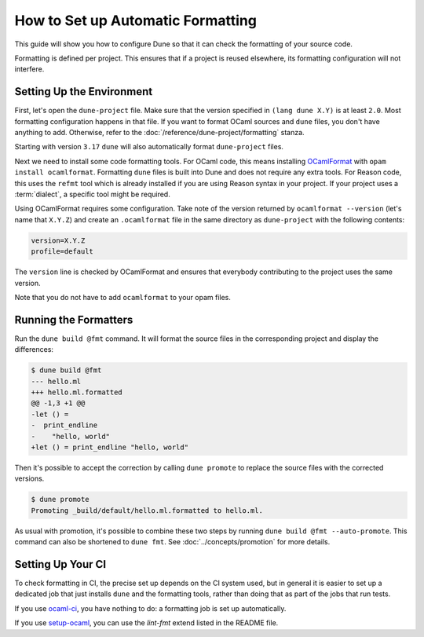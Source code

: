 How to Set up Automatic Formatting
==================================

This guide will show you how to configure Dune so that it can check the formatting
of your source code.

Formatting is defined per project. This ensures that if a project is reused
elsewhere, its formatting configuration will not interfere.

Setting Up the Environment
--------------------------

First, let's open the ``dune-project`` file. Make sure that the version
specified in ``(lang dune X.Y)`` is at least ``2.0``. Most formatting
configuration happens in that file. If you want to format OCaml sources and
``dune`` files, you don't have anything to add. Otherwise, refer to the
:doc:`/reference/dune-project/formatting` stanza.

Starting with version ``3.17`` ``dune`` will also automatically format ``dune-project``
files.

Next we need to install some code formatting tools. For OCaml code, this means
installing OCamlFormat_ with ``opam install ocamlformat``. Formatting ``dune``
files is built into Dune and does not require any extra tools. For Reason code,
this uses the ``refmt`` tool which is already installed if you are using Reason
syntax in your project. If your project uses a :term:`dialect`, a specific tool
might be required.

.. _ocamlformat: https://github.com/ocaml-ppx/ocamlformat

Using OCamlFormat requires some configuration. Take note of the version
returned by ``ocamlformat --version`` (let's name that ``X.Y.Z``) and create an
``.ocamlformat`` file in the same directory as ``dune-project`` with the
following contents:

.. code::

   version=X.Y.Z
   profile=default

The ``version`` line is checked by OCamlFormat and ensures that everybody
contributing to the project uses the same version.

Note that you do not have to add ``ocamlformat`` to your opam files.

Running the Formatters
----------------------

Run the ``dune build @fmt`` command. It will format the source files in the
corresponding project and display the differences:

.. code:: console

    $ dune build @fmt
    --- hello.ml
    +++ hello.ml.formatted
    @@ -1,3 +1 @@
    -let () =
    -  print_endline
    -    "hello, world"
    +let () = print_endline "hello, world"

Then it's possible to accept the correction by calling ``dune promote`` to
replace the source files with the corrected versions.

.. code:: console

    $ dune promote
    Promoting _build/default/hello.ml.formatted to hello.ml.

As usual with promotion, it's possible to combine these two steps by running
``dune build @fmt --auto-promote``. This command can also be shortened to
``dune fmt``. See :doc:`../concepts/promotion` for more details.

Setting Up Your CI
------------------

To check formatting in CI, the precise set up depends on the CI system used,
but in general it is easier to set up a dedicated job that just installs
``dune`` and the formatting tools, rather than doing that as part of the jobs
that run tests.

If you use `ocaml-ci`_, you have nothing to do: a formatting job is set up
automatically.

If you use `setup-ocaml`_, you can use the `lint-fmt` extend listed in the
README file.

.. _ocaml-ci: https://ocaml.ci.dev/
.. _setup-ocaml: https://github.com/ocaml/setup-ocaml
